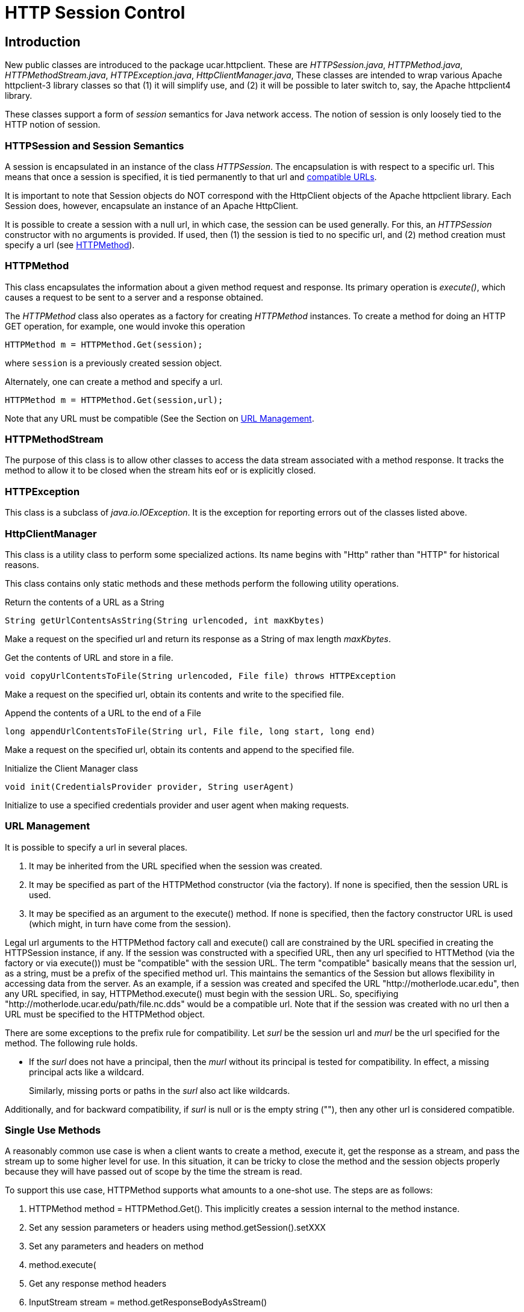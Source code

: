 :source-highlighter: coderay
[[threddsDocs]]

= HTTP Session Control

== Introduction

New public classes are introduced to the package ucar.httpclient. These
are __HTTPSession.java__, __HTTPMethod.java__,
__HTTPMethodStream.java__, __HTTPException.java__,
__HttpClientManager.java__, These classes are intended to wrap various
Apache httpclient-3 library classes so that (1) it will simplify use,
and (2) it will be possible to later switch to, say, the Apache
httpclient4 library.

These classes support a form of _session_ semantics for Java network
access. The notion of session is only loosely tied to the HTTP notion of
session.

=== HTTPSession and Session Semantics

A session is encapsulated in an instance of the class __HTTPSession__.
The encapsulation is with respect to a specific url. This means that
once a session is specified, it is tied permanently to that url and
<<URL Management, compatible URLs>>.

It is important to note that Session objects do NOT correspond with the
HttpClient objects of the Apache httpclient library. Each Session does,
however, encapsulate an instance of an Apache HttpClient.

It is possible to create a session with a null url, in which case, the
session can be used generally. For this, an _HTTPSession_ constructor
with no arguments is provided. If used, then (1) the session is tied to
no specific url, and (2) method creation must specify a url (see
<<HTTPMethod>>).

=== HTTPMethod

This class encapsulates the information about a given method request and
response. Its primary operation is __execute()__, which causes a request
to be sent to a server and a response obtained.

The _HTTPMethod_ class also operates as a factory for creating
_HTTPMethod_ instances. To create a method for doing an HTTP GET
operation, for example, one would invoke this operation

[source,java]
---------------------------------------
HTTPMethod m = HTTPMethod.Get(session);
---------------------------------------

where `session` is a previously created session object.

Alternately, one can create a method and specify a url.

[source,java]
-------------------------------------------
HTTPMethod m = HTTPMethod.Get(session,url);
-------------------------------------------

Note that any URL must be compatible (See the Section on
<<URL Management>>.

=== HTTPMethodStream

The purpose of this class is to allow other classes to access the data
stream associated with a method response. It tracks the method to allow
it to be closed when the stream hits eof or is explicitly closed.

=== HTTPException

This class is a subclass of __java.io.IOException__. It is the exception
for reporting errors out of the classes listed above.

=== HttpClientManager

This class is a utility class to perform some specialized actions. Its
name begins with "Http" rather than "HTTP" for historical reasons.

This class contains only static methods and these methods perform the
following utility operations.

Return the contents of a URL as a String

[source,java]
---------------------------------------------------------------
String getUrlContentsAsString(String urlencoded, int maxKbytes)
---------------------------------------------------------------

Make a request on the specified url and return its response as a String
of max length __maxKbytes__.

Get the contents of URL and store in a file.

[source,java]
-----------------------------------------------------------------------------
void copyUrlContentsToFile(String urlencoded, File file) throws HTTPException
-----------------------------------------------------------------------------

Make a request on the specified url, obtain its contents and write to
the specified file.

Append the contents of a URL to the end of a File

[source,java]
-------------------------------------------------------------------------
long appendUrlContentsToFile(String url, File file, long start, long end)
-------------------------------------------------------------------------

Make a request on the specified url, obtain its contents and append to
the specified file.

Initialize the Client Manager class

[source,java]
---------------------------------------------------------
void init(CredentialsProvider provider, String userAgent)
---------------------------------------------------------

Initialize to use a specified credentials provider and user agent when
making requests.

=== URL Management

It is possible to specify a url in several places.

1.  It may be inherited from the URL specified when the session was
created.
2.  It may be specified as part of the HTTPMethod constructor (via the
factory). If none is specified, then the session URL is used.
3.  It may be specified as an argument to the execute() method. If none
is specified, then the factory constructor URL is used (which might, in
turn have come from the session).

Legal url arguments to the HTTPMethod factory call and execute() call
are constrained by the URL specified in creating the HTTPSession
instance, if any. If the session was constructed with a specified URL,
then any url specified to HTTMethod (via the factory or via execute())
must be "compatible" with the session URL. The term "compatible"
basically means that the session url, as a string, must be a prefix of
the specified method url. This maintains the semantics of the Session
but allows flexibility in accessing data from the server. As an example,
if a session was created and specifed the URL
"http://motherlode.ucar.edu", then any URL specified, in say,
HTTPMethod.execute() must begin with the session URL. So, specifiying
"http://motherlode.ucar.edu/path/file.nc.dds" would be a compatible
url. Note that if the session was created with no url then a URL must be
specified to the HTTPMethod object.

There are some exceptions to the prefix rule for compatibility. Let
_surl_ be the session url and _murl_ be the url specified for the
method. The following rule holds.

* If the _surl_ does not have a principal, then the _murl_ without its
principal is tested for compatibility. In effect, a missing principal
acts like a wildcard.
+
Similarly, missing ports or paths in the _surl_ also act like wildcards.

Additionally, and for backward compatibility, if _surl_ is null or is
the empty string (""), then any other url is considered compatible.

=== Single Use Methods

A reasonably common use case is when a client wants to create a method,
execute it, get the response as a stream, and pass the stream up to some
higher level for use. In this situation, it can be tricky to close the
method and the session objects properly because they will have passed
out of scope by the time the stream is read.

To support this use case, HTTPMethod supports what amounts to a one-shot
use. The steps are as follows:

1.  HTTPMethod method = HTTPMethod.Get(). This implicitly creates a
session internal to the method instance.
2.  Set any session parameters or headers using
method.getSession().setXXX
3.  Set any parameters and headers on method
4.  method.execute(
5.  Get any response method headers
6.  InputStream stream = method.getResponseBodyAsStream()
7.  return the stream to higher levels to process.

The first thing to note is that closing the stream will automatically
close the underlying method, so even though the method object has passed
out of scope, it will still get closed when the stream is closed.

The second thing to note is that when the method object uses an
implicitly created session, closing the method will automatically close
the session.

The up shot is that closing the stream will cleanup the method and the
(implicitly created) session even though they are out of scope.

=== Examples

==== Example 1: Create/Use/Release Cycle

[source,java]
-----------------------------------------------------------------
public class Main
{
    public static void main(String[] argv)
    {
    String url = argv[0];
        HTTPSession session = new HTTPSession(url);
        HTTPMethod method = HTTPMethod.Get(session);
        int status = method.execute();
        System.out.printf("Execute: status code = %d\n", status);
    method.close();
    session.close();
    }
}
-----------------------------------------------------------------

==== Example 2: Using HttpClientManager

[source,java]
------------------------------------------------------------------------
public class Main
{
    public static void main(String[] argv)
    {
    String url = argv[0[];
    string content = HttpClientManager.getUrlContentsAsString(url,1024);
    }
}
------------------------------------------------------------------------

==== Example 3: Setting Some Global Parameters

[source,java]
-----------------------------------------------------------------------------
public class Main
{
    public static void main(String[] argv)
    {
    String url = argv[0];

        HTTPSession.setGlobalCredentialsProvider(new UserPasswordProvider());
    HTTPSession.setGlobalUserAgent("netcdf/java");
    HTTPSession.setMaxConnections(4);
    HTTPSession.setGlobalAuthenticationPreemptive(true);

        HTTPSession session = new HTTPSession(url);
        HTTPMethod method = HTTPMethod.Get(session);
        int status = method.execute();
        System.out.printf("Execute: status code = %d\n", status);
    method.close();
    session.close();
    }
}
-----------------------------------------------------------------------------

==== Example 4: Setting Some Local Parameters

[source,java]
-------------------------------------------------------------------
public class Main
{
    public static void main(String[] argv)
    {
    String url = argv[0];

        HTTPSession session = new HTTPSession(url);
        session.setCredentialsProvider(new UserPasswordProvider());
        session.setAuthenticationPreemptive(true);
        session.setUserAgent("agent");
        session.setConnectionManagerTimeout(475);
        session.setSoTimeout(475);

        HTTPMethod method = HTTPMethod.Get(session);
        int status = method.execute();
        System.out.printf("Execute: status code = %d\n", status);
    method.close();
    session.close();
    }
}
-------------------------------------------------------------------

==== Example 1: Create/Use/Release Cycle

[source,java]
-----------------------------------------------------------------
public class Main
{
    public static void main(String[] argv)
    {
    String url = argv[0];
        HTTPSession session = new HTTPSession(url);
        HTTPMethod method = HTTPMethod.Get(session);
        int status = method.execute();
        System.out.printf("Execute: status code = %d\n", status);
    method.close();
    session.close();
    }
}
-----------------------------------------------------------------

== Authorization Credentials

_HTTPSession_ operates in conjunction with the new credentialing
mechanisms to support better mechanisms for setting authorization
credentials.

The key idea is that a single, global database of credentials is
maintained. The key for the database is the combination of the
authorization scheme plus a url. This key pair maps to an instance of
CredentialsProvider. At the time an HTTP method is executed, the url
indicates when to apply authorization (if the server requests it). The
scheme indicates the kind of authorization scheme is being used: HTTP
Basic or Digest for example. The credentials provider is then invoked to
compute the set of credentials to be sent to the server.

Currently the following schemes are supported.

**Basic**: the HTTP Basic scheme based on clear-text user name and
password.

**Digest**: the HTTP digest scheme based on encrypted user name and
password.

**NTLM**: the NTLM scheme is a Microsoft specific scheme. Support is
provided, but has never been tested.

**SSL**: a scheme that uses a client-side key to authenticate the client
to the server. The ssl scheme is usually part of an SSL connection where
the server authenticates to the client and then the client authenticates
to the server.

The credentials provider (see
link:#HTTPSSLProvider.API[HTTPSSLProvider]) is used in a non-standard
way and it contains the following information.

* The path to the keystore file
* The password for decrypting the keystore file.
* The path to a truststore file
* The password for decrypting the truststore file.

The last two items are optional. If missing, then the client will accept
any certificate sent to it by the server. This includes, specifically,
self-signed certificates.

=== Setting Credentials

There are four primary credentialling methods in __HTTPSession__:

1.  Insert an arbitrary entry into the auth store. Its signature is as
follows.
+
[source,java]
--------------------------------------------------------------------------------------------------------------
static public void setAnyCredentialsProvider(HTTPAuthScheme scheme, String url,  CredentialsProvider provider)
--------------------------------------------------------------------------------------------------------------
2.  Set it for all sessions, which means it will be applied to any url
unless overridden by a more specific entry in the auth store. Its
signature is as follows.
+
[source,java]
----------------------------------------------------------------------------------------------------
static public void setGlobalCredentialsProvider(HTTPAuthScheme scheme, CredentialsProvider provider)
----------------------------------------------------------------------------------------------------
3.  Set the credentials on a per-session basis, using the url defined
for that session. Its signature is as follows.
+
[source,java]
---------------------------------------------------------------------------------------
public void setCredentialsProvider(HTTPAuthScheme scheme, CredentialsProvider provider)
---------------------------------------------------------------------------------------
4.  Set the credentials on a per-session basis, using a client provided
instance of __Credentials__. This is only useful when the credentials
are unchanging. Its signature is as follows.
+
[source,java]
---------------------------------------------------------------------
public void setCredentials(HTTPAuthScheme scheme, Credentials creds);
---------------------------------------------------------------------
5.  Set the credentials for all sessions using a client provided
instance of __Credentials__. This is only useful when the credentials
are unchanging. Its signature is as follows.
+
[source,java]
---------------------------------------------------------------------------
public void setGlobalCredentials(HTTPAuthScheme scheme, Credentials creds);
---------------------------------------------------------------------------

For backward compatibility, the following two methods are defined. They
use the Basic scheme for the scheme.

[source,java]
---------------------------------------------------------------------------
static public void setGlobalCredentialsProvider(CredentialsProvider provider)
public void setCredentialsProvider(CredentialsProvider provider)
---------------------------------------------------------------------------

== Command Line Access to the Authorization Mechanism

Before the introduction of the authorization mechanisms described in
this document, it was possible to specify the keystore+password and the
truststore+password using the command line flags

--------------------
-Dkeystore
-Dkeystorepassword
-Dtruststore
-Dtruststorepassword
--------------------

For purposes of backward compatibility, a check is made for these flags,
and if they are defined, then an entry equivalent to the following is
inserted into the auth store.

[source,java]
-----------------------------------------------------------------
insert(new Entry(HTTPAuthScheme.SSL,ANY_URL,
                 new HTTPSSLProvider(keystore,kpassword,
                                     truststore,trustpassword)));
-----------------------------------------------------------------

Proxy Support

There are two kinds of proxy support: authenticating and simple (i.e.
not authenticating). Both kinds of proxies require the specification of
a host name and a port. In addition, authenticating proxies require the
specification of some form of credentials/credentialsprovider. The
authenticating proxy usually occurs as a corporate or governmental
firewall controlling access to the ``outside world''.

Specifying the host plus port can be done in either of two ways.

1.  Programmatically by called the procedure
link:#setGlobalProxy[HTTPSession.setGlobalProxy()].
2.  Global command line parameters: ``-Dhttp.proxyHost'' and
``-Dhttp.proxyPort''; note that this is equivalent to calling
link:#setGlobalProxy[setGlobalProxy()] with the values of the
http.proxyhost and the http.proxyport command line parameters

For authentication, the authentication database is consulted to try to
locate the proper credentials for the proxy machine.

Also note that one can set the username and password into the url used
to establish an HTTPSession instance. Note that one should not use the
url of the proxy but rather the url of the target server from which one
is trying to obtain information.

----------------------------------
http://username@pwd:server.com/...
----------------------------------

This will only work if the proxy is authenticating using BASIC
authentication. If it uses, for example, NTLM, then you will need to set
the authentication programmatically.

== Miscellaneous -D flags

It is possible to control the value of certain other session
parameters using the following -D flags as arguments to the
JVM. These can be set for a client and/or a server.

[cols=2,options="header"]
|===
| -D Flag              | Description
| tds.http.conntimeout | Connection timeout in seconds
| tds.http.sotimeout   | Socket timeout in seconds
| tds.http.maxconns    | Maximum number of allowed connections
|=== 

== Miscellaneous Changes

As a side effect of the insertion of the auth mechanisms, a number of
miscellaneous changes also occurred.

1.  HttpClientManager class was moved to the same package as
HTTPSession, namely ucar.httpclient.

== Appendices: Session APIs

Note: the following set may lag the actual API, so the JavaDoc or code
should be referenced to see any modifications.

=== HTTPSession API

==== Static Get/Set Methods

* static synchronized void setGlobalUserAgent(String _userAgent)
** Set a user agent that will be used when establishing any session.
* static String getGlobalUserAgent()
* static void setGlobalThreadCount(int nthreads)
** Set the max number of threads that will be supported.
* static int getGlobalThreadCount()
* static Cookie[] getGlobalCookies()
** Returns the set of cookies available on a generic session.
* static void setGlobalAuthenticationPreemptive(boolean tf)
** Specifies that all HTTPSession instances should use global preemption
* static void setGlobalProxy(String host, int port)
** Force use of a proxy at host:port

==== Set Credentials Provider(s)

* static void setAnyCredentialsProvider(HTTPAuthScheme scheme, String
url, CredentialsProvider provider)
** Insert an arbitrary entry into the auth store.
** throws HTTPException
* static void setGlobalCredentialsProvider(HTTPAuthScheme scheme,
CredentialsProvider provider)
** Set provider for all sessions, which means it will be applied to any
url unless overridden by a more specific entry in the auth store.
** throws HTTPException
* public void setCredentialsProvider(HTTPAuthScheme scheme,
CredentialsProvider provider)
** Set the credentials on a per-session basis, using the url defined for
that session.
** throws HTTPException
* static void setGlobalCredentialsProvider(CredentialsProvider cp)
** For Backward compatibility; this method will create a row in
_HTTPAuthStore_ and an instance of _HTTPCreds_ supporting global
authorization using the specified credentials provider and the Basic
scheme.
** throws HTTPException
* static void setCredentialsProvider(CredentialsProvider)
** For Backward compatibility; this method will create a row in
_HTTPAuthStore_ and an instance of _HTTPCreds_ supporting authorization
for the session’s url, using the specified credentials provider and the
Basic scheme.
** throws HTTPException
* public void setCredentials(HTTPAuthScheme scheme, Credentials creds)
** Set the credentials on a per-session basis, using the url defined for
that session.
** throws HTTPException
* static void setGlobalCredentials(HTTPAuthScheme scheme, Credentials
creds)
** Set the credentials for all session, using the url defined for that
session.
** throws HTTPException

==== Constructor(s)

* HTTPSession(String url)
** Creates a session object with the specified session defining url.
* HTTPSession()
** Creates a session object compatible without any url.

Note that in both cases, selected command line parameters (specified by
the java -D flag) are used for initialization. There are two such cases.

1.  Simple Proxies: If defined, the values of the flags
``-Dhttp.proxyHost'' and ``-Dhttp.proxyPort'' are used as arguments to
the link:#setGlobalProxy[setGlobalProxy()"] method to establish a
global, simple (i.e. non-authenticating) proxy.
2.  SSL: If defined, the values of the flags ``-Dkeystore'',
``-Dkeystorepassword'' and ``-Dtruststore'', ``-Dtruststorepassword''
are converted to an HTTPSSLProvider object that in turn is used as an
argument to the setGlobalCredentialsProvider method to establish client
side key support.

==== Instance Get/Set Methods

* void setAuthenticationPreemptive(boolean tf)
* void setUserAgent(String agent)
* void setConnectionManagerTimeout(long timeout)
* void setSoTimeout(int timeout)
* String getCookiePolicy()
* Cookie[] getCookies()
* void setContext(HttpState cxt)
* HttpState getContext()
* void setProxy(String host, int port)
** Force use of a proxy at host:port
* void setCredentialsProvider(CredentialsProvider provider)

==== Session Shutdown Methods

* synchronized void close()
** Close this session and also any un-closed HTTPMethods associated with
this session.

=== HTTPMethod API

==== Static Methods

* static HTTPMethod \{Get|Head|Put|Post|Options}(HTTPSession session)
throws HTTPException
** Create a method associated with the specified session and session
url.
* static HTTPMethod \{Get|Head|Put|Post|Options}(HTTPSession session,
String uri) throws HTTPException
** Create a method associated with the specified session, but using the
specified ``compatible'' url.
* static HTTPMethod \{Get|Head|Put|Post|Options}(HTTPSession
session,String url) throws HTTPException
** Create a method associated with the specified session and specified
url. The specified url must be compatible with any session url.
* static HTTPMethod \{Get|Head|Put|Post|Options}(String uri) throws
HTTPException
** Create a method and implicitly create a hidden session using the
specified url.
* static HTTPMethod \{Get|Head|Put|Post|Options}() throws HTTPException
** Create a method and implicitly create a hidden session.
* static void setGlobalMethodParameter(String name, Object value)
** Set a parameter that is to be applied to all method instance
requests.
* static Enumeration getAllowedMethods()

==== Execute

* int execute() throws HTTPException
** Find the relevant url from the method or the session, send the
request, and receive and check the response.
* int execute(String url) throws HTTPException
** Using the specified url, send the request, and receive and check the
response.

==== Miscellaneous Get/Set

* HTTPSession getSession()

==== Responsebody

The API has a number of methods for getting the response body in various
forms.

* InputStream getResponseBodyAsStream()
* (aka getResponseAsStream)
* byte[] getResponseAsBytes(int maxsize)
* byte[] getResponseAsBytes()
* String getResponseAsString(String charset) (aka getResponseAsString)

==== Instance Get/Set

* int getStatusCode()
* String getStatusLine()
* void setFollowRedirects(boolean tf)

==== Request Header Set/Get

* void setMethodHeaders(List
+
headers) throws HTTPException
* void setRequestHeader(String name, String value) throws HTTPException
* void setRequestHeader(Header h) throws HTTPException
* Header getRequestHeader(String name)
* Header[] getRequestHeaders()

==== Reponse Header Get

* Header getResponseHeader(String name)
* Header[] getResponseHeaders()
* Header[] getResponseFooters()

==== Request Parameter Set/Get

* void setRequestParameter(String name, Object value)
* Object getMethodParameter(String key)
* HttpMethodParams getMethodParameters()

==== Request Content Set

* void setRequestContentAsString(String content) throws HTTPException
* void setMultipartRequest(Part[] parts) throws HTTPException

=== HTTPMethodStream API

This class subclasses _java.io.InputStream_ and provides the
_InputStream_ interface. In addition, if the stream is closed, then the
underlying method is closed as well.

=== HTTPSSLProvider API

Since no existing _CredentialsProvider_ implementation exists to support
the SSL scheme, the _HTTPSSLProvider_ class is provided for that
purpose. Its constructor requires arguments for the client side keystore
plus password and the client side truststore plus password. The keystore
and truststore arguments are absolute paths.

==== Constructor(s)

* HTTTPSSLProvider(String keystore,String keypass, String truststore,
String trustpass)
** Creates an SSL provider that uses the client side key in the keystore
and validates the server-side certificate using the truststore. If the
truststore is null, then any certificate presented by the server will be
accepted.
* HTTPSSLProvider()
** Equivalent to HTTPSSLProvider(null,``'',null,``'');
* HTTPSSLProvider(String keystore, String keypass)
** Equivalent to HTTPSSLProvider(keystore,keypass,null,``'');

==== Credentials Provider Interface

* Credentials getCredentials(AuthScheme authscheme, String host, int
port, boolean isproxy) +
 throws CredentialsNotAvailableException
** This function is here only to satisfy the interface and will never be
invoked.

== Author

Author: Dennis Heimbigner +
 Affiliation: UCAR/Unidata +
 email: dmh@ucar.edu
